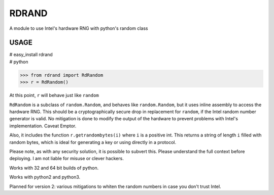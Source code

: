 RDRAND
------

A module to use Intel's hardware RNG with python's random class

USAGE
=====


| # easy_install rdrand
| # python

>>> from rdrand import RdRandom
>>> r = RdRandom()

At this point, ``r`` will behave just like ``random``

``RdRandom`` is a subclass of ``random.Random``, and behaves like ``random.Random``, but it uses inline assembly to access the hardware RNG. This should be a cryptographically secure drop in replacement for ``random``, if the Intel random number generator is valid. No mitigation is done to modify the output of the hardware to prevent problems with Intel's implementation. Caveat Emptor.

Also, it includes the function ``r.getrandombytes(i)`` where ``i`` is a positive int. This returns a string of length ``i`` filled with random bytes, which is ideal for generating a key or using directly in a protocol.

Please note, as with any security solution, it is possible to subvert this. Please understand the full context before deploying. I am not liable for misuse or clever hackers.

Works with 32 and 64 bit builds of python.

Works with python2 and python3.

Planned for version 2: various mitigations to whiten the random numbers in case you don't trust Intel.

